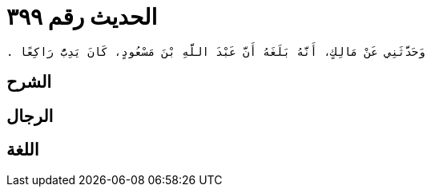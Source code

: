 
= الحديث رقم ٣٩٩

[quote.hadith]
----
وَحَدَّثَنِي عَنْ مَالِكٍ، أَنَّهُ بَلَغَهُ أَنَّ عَبْدَ اللَّهِ بْنَ مَسْعُودٍ، كَانَ يَدِبُّ رَاكِعًا ‏.‏
----

== الشرح

== الرجال

== اللغة
    